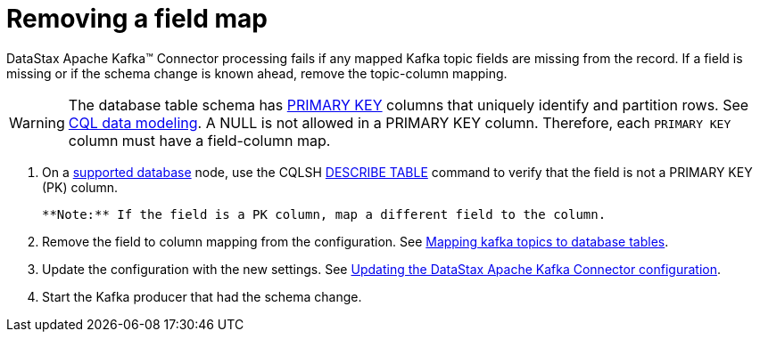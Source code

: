 [#_removing_a_field_map_kafkaremovefield_task]
= Removing a field map
:imagesdir: _images

DataStax Apache Kafka™ Connector processing fails if any mapped Kafka topic fields are missing from the record.
If a field is missing or if the schema change is known ahead, remove the topic-column mapping.

WARNING: The database table schema has xref:../../glossary/gloss_primary_key.adoc[PRIMARY KEY] columns that uniquely identify and partition rows.
See link:/en/dse/6.8/cql/cql/ddl/dataModelingCQLTOC.html[CQL data modeling].
A NULL is not allowed in a PRIMARY KEY column.
Therefore, each `PRIMARY KEY` column must have a field-column map.

. On a link:../kafkaIntro.md#kafkaIntroduction[supported database] node, use the CQLSH link:/en/dse/6.7/cql/cql/cql_reference/cqlsh_commands/cqlshDescribeTable.html[DESCRIBE TABLE] command to verify that the field is not a PRIMARY KEY (PK) column.

 **Note:** If the field is a PK column, map a different field to the column.

. Remove the field to column mapping from the configuration.
See xref:../kafkaMapTopicTable.adoc[Mapping kafka topics to database tables].
. Update the configuration with the new settings.
See xref:kafkaUpdateConfig.adoc[Updating the DataStax Apache Kafka Connector configuration].
. Start the Kafka producer that had the schema change.
